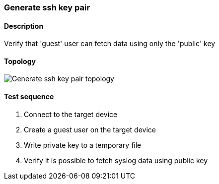 === Generate ssh key pair
==== Description
Verify that 'guest' user can fetch data using only the 'public' key

==== Topology
ifdef::topdoc[]
image::{topdoc}../../test/case/infix_services/ssh_key_authentication/topology.svg[Generate ssh key pair topology]
endif::topdoc[]
ifndef::topdoc[]
ifdef::testgroup[]
image::ssh_key_authentication/topology.svg[Generate ssh key pair topology]
endif::testgroup[]
ifndef::testgroup[]
image::topology.svg[Generate ssh key pair topology]
endif::testgroup[]
endif::topdoc[]
==== Test sequence
. Connect to the target device
. Create a guest user on the target device
. Write private key to a temporary file
. Verify it is possible to fetch syslog data using public key


<<<

